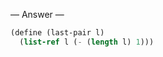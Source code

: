 
--- Answer ---

#+BEGIN_SRC scheme
(define (last-pair l)
  (list-ref l (- (length l) 1)))
#+END_SRC
